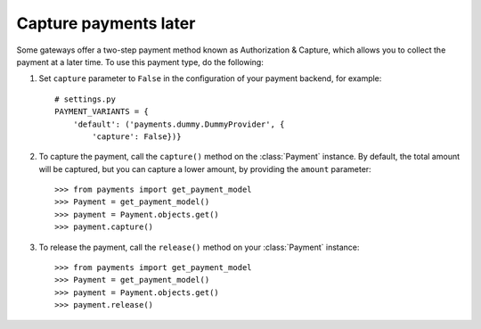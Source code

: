 .. _capture-payments:

Capture payments later
======================

Some gateways offer a two-step payment method known as Authorization & Capture, which allows you to collect the payment at a later time. To use this payment type, do the following:

#. Set ``capture`` parameter to ``False`` in the configuration of your payment backend, for example::

      # settings.py
      PAYMENT_VARIANTS = {
          'default': ('payments.dummy.DummyProvider', {
              'capture': False})}


#. To capture the payment, call the ``capture()`` method on the :class:`Payment` instance. By default, the total amount will be captured, but you can capture a lower amount, by providing the ``amount`` parameter::

    >>> from payments import get_payment_model
    >>> Payment = get_payment_model()
    >>> payment = Payment.objects.get()
    >>> payment.capture()


#. To release the payment, call the ``release()`` method on your :class:`Payment` instance::

    >>> from payments import get_payment_model
    >>> Payment = get_payment_model()
    >>> payment = Payment.objects.get()
    >>> payment.release()

